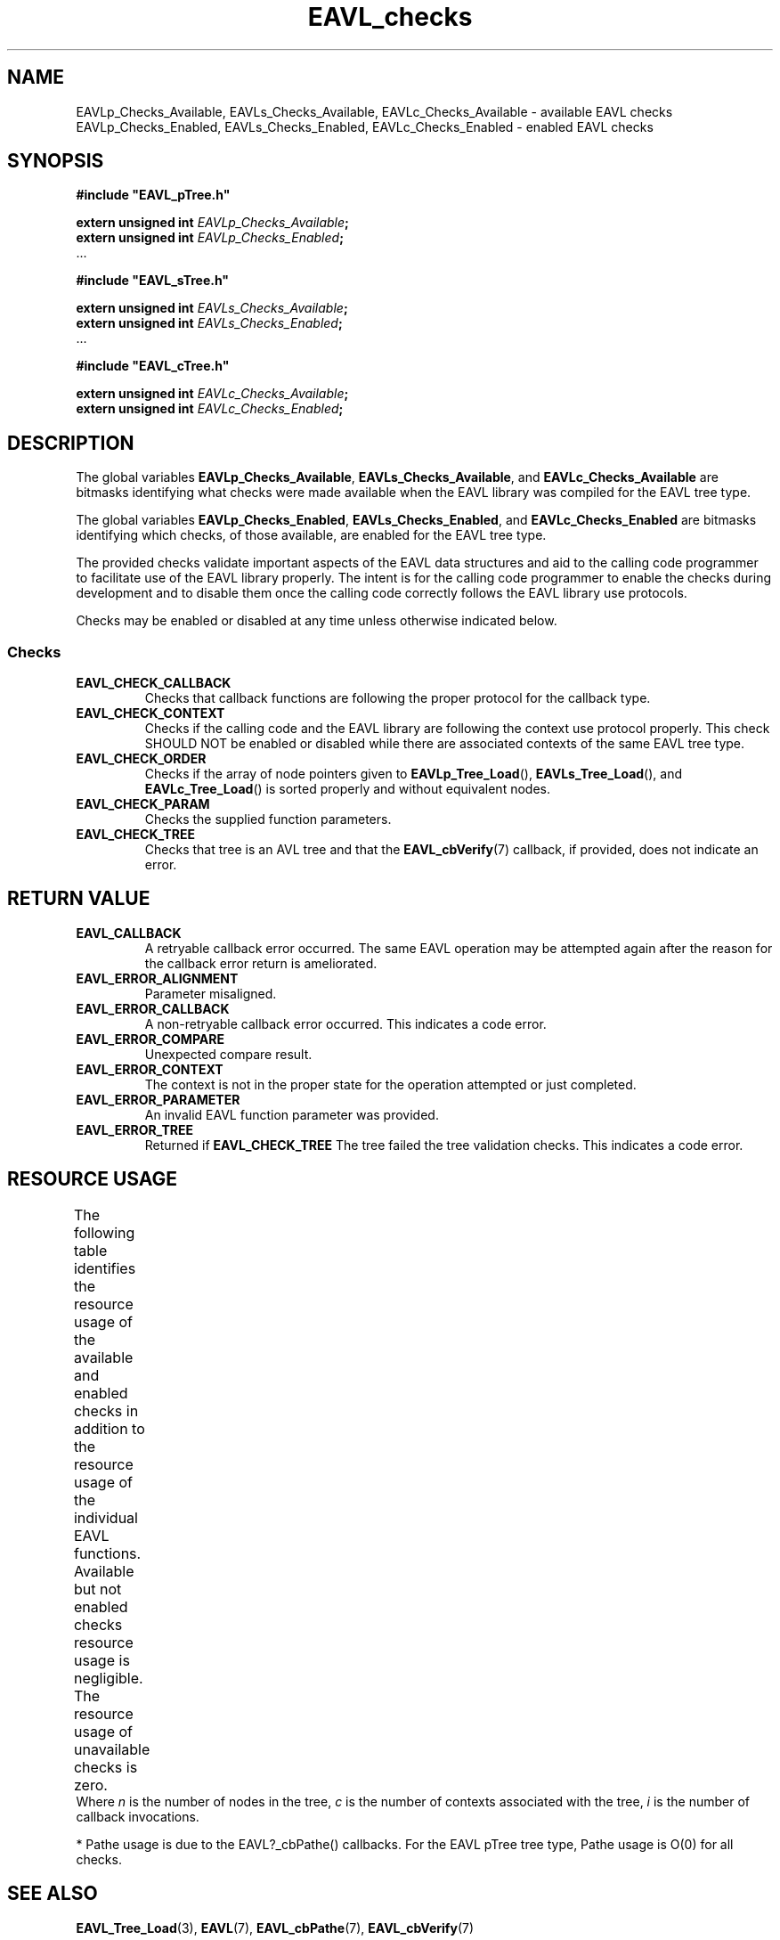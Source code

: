 '\" t
.\" Copyright (c) 2018, Raymond S Brand
.\" All rights reserved.
.\" 
.\" Redistribution and use in source and binary forms, with or without
.\" modification, are permitted provided that the following conditions
.\" are met:
.\" 
.\"  * Redistributions of source code must retain the above copyright
.\"    notice, this list of conditions and the following disclaimer.
.\" 
.\"  * Redistributions in binary form must reproduce the above copyright
.\"    notice, this list of conditions and the following disclaimer in
.\"    the documentation and/or other materials provided with the
.\"    distribution.
.\" 
.\"  * Redistributions in source or binary form must carry prominent
.\"    notices of any modifications.
.\" 
.\"  * Neither the name of the Raymond S Brand nor the names of its
.\"    contributors may be used to endorse or promote products derived
.\"    from this software without specific prior written permission.
.\" 
.\" THIS SOFTWARE IS PROVIDED BY THE COPYRIGHT HOLDERS AND CONTRIBUTORS
.\" "AS IS" AND ANY EXPRESS OR IMPLIED WARRANTIES, INCLUDING, BUT NOT
.\" LIMITED TO, THE IMPLIED WARRANTIES OF MERCHANTABILITY AND FITNESS
.\" FOR A PARTICULAR PURPOSE ARE DISCLAIMED. IN NO EVENT SHALL THE
.\" COPYRIGHT HOLDER OR CONTRIBUTORS BE LIABLE FOR ANY DIRECT, INDIRECT,
.\" INCIDENTAL, SPECIAL, EXEMPLARY, OR CONSEQUENTIAL DAMAGES (INCLUDING,
.\" BUT NOT LIMITED TO, PROCUREMENT OF SUBSTITUTE GOODS OR SERVICES;
.\" LOSS OF USE, DATA, OR PROFITS; OR BUSINESS INTERRUPTION) HOWEVER
.\" CAUSED AND ON ANY THEORY OF LIABILITY, WHETHER IN CONTRACT, STRICT
.\" LIABILITY, OR TORT (INCLUDING NEGLIGENCE OR OTHERWISE) ARISING IN
.\" ANY WAY OUT OF THE USE OF THIS SOFTWARE, EVEN IF ADVISED OF THE
.\" POSSIBILITY OF SUCH DAMAGE.
.TH \%EAVL_checks 7 2017-06-20 "EAVL" "RSBX Libraries"

.SH NAME
\%EAVLp_Checks_Available, \%EAVLs_Checks_Available, \%EAVLc_Checks_Available \- available \%EAVL checks
.br
\%EAVLp_Checks_Enabled, \%EAVLs_Checks_Enabled, \%EAVLc_Checks_Enabled \- enabled \%EAVL checks

.SH SYNOPSIS
.nf
.B #include """EAVL_pTree.h"""
.sp
.BI "extern unsigned int " EAVLp_Checks_Available ;
.BI "extern unsigned int " EAVLp_Checks_Enabled ;
 ...
.sp
.B #include """EAVL_sTree.h"""
.sp
.BI "extern unsigned int " EAVLs_Checks_Available ;
.BI "extern unsigned int " EAVLs_Checks_Enabled ;
 ...
.sp
.B #include """EAVL_cTree.h"""
.sp
.BI "extern unsigned int " EAVLc_Checks_Available ;
.BI "extern unsigned int " EAVLc_Checks_Enabled ;
.fi

.SH DESCRIPTION
The global variables
.BR \%EAVLp_Checks_Available ", " \%EAVLs_Checks_Available ", and " \%EAVLc_Checks_Available
are bitmasks identifying what checks were made available when the \%EAVL library
was compiled for the \%EAVL tree type.
.sp
The global variables
.BR \%EAVLp_Checks_Enabled ", " \%EAVLs_Checks_Enabled ", and " \%EAVLc_Checks_Enabled
are bitmasks identifying which checks, of those available, are enabled for the
\%EAVL tree type.
.sp
The provided checks validate important aspects of the \%EAVL data structures
and aid to the calling code programmer to facilitate use of the \%EAVL library
properly. The intent is for the calling code programmer to enable the checks
during development and to disable them once the calling code correctly follows
the \%EAVL library use protocols.
.sp
Checks may be enabled or disabled at any time unless otherwise indicated below.

.SS Checks
.TP
.B \%EAVL_CHECK_CALLBACK
Checks that callback functions are following the proper protocol for the
callback type.
.TP
.B \%EAVL_CHECK_CONTEXT
Checks if the calling code and the \%EAVL library are following the context use
protocol properly. This check SHOULD NOT be enabled or disabled while there
are associated contexts of the same \%EAVL tree type.
.TP
.B \%EAVL_CHECK_ORDER
Checks if the array of node pointers given to
.BR \%EAVLp_Tree_Load "(), " \%EAVLs_Tree_Load "(), and " \%EAVLc_Tree_Load ()
is sorted properly and without equivalent nodes.
.TP
.B \%EAVL_CHECK_PARAM
Checks the supplied function parameters.
.TP
.B \%EAVL_CHECK_TREE
Checks that tree is an AVL tree and that the
.BR \%EAVL_cbVerify (7)
callback, if provided, does not indicate an error.

.SH RETURN VALUE
.TP
.B \%EAVL_CALLBACK
A retryable callback error occurred. The same \%EAVL operation may be attempted
again after the reason for the callback error return is ameliorated.
.TP
.B \%EAVL_ERROR_ALIGNMENT
Parameter misaligned.
.TP
.B \%EAVL_ERROR_CALLBACK
A non-retryable callback error occurred. This indicates a code error.
.TP
.B \%EAVL_ERROR_COMPARE
Unexpected compare result.
.TP
.B \%EAVL_ERROR_CONTEXT
The context is not in the proper state for the operation attempted or just
completed.
.TP
.B \%EAVL_ERROR_PARAMETER
An invalid \%EAVL function parameter was provided.
.TP
.B \%EAVL_ERROR_TREE
Returned if
.B \%EAVL_CHECK_TREE
The tree failed the tree validation checks. This indicates a code error.

.SH RESOURCE USAGE
The following table identifies the resource usage of the available and enabled
checks in addition to the resource usage of the individual \%EAVL functions.
Available but not enabled checks resource usage is negligible. The resource
usage of unavailable checks is zero.
.TS
L	C	C	C	C
L	|C	C	C	C|.
	Work	Heap	Stack	Pathe*
	_	_	_	_
EAVL_CHECK_TREE	\(*O(n)	\(*O(0)	\(*O(log(n))	\(*O(0)
EAVL_CHECK_CONTEXT	\(*O(log(n)+log(c))	\(*O(0)	\(*O(1)	\(*O(log(n))
EAVL_CHECK_ORDER	\(*O(n)	\(*O(0)	\(*O(1)	\(*O(0)
EAVL_CHECK_PARAM	\(*O(1)	\(*O(0)	\(*O(1)	\(*O(0)
EAVL_CHECK_CALLBACK	\(*O(i)	\(*O(0)	\(*O(1)	\(*O(0)
	_	_	_	_
.TE
Where
.I n
is the number of nodes in the tree, 
.I c
is the number of contexts associated with the tree,
.I i
is the number of callback invocations.
.sp
* Pathe usage is due to the \%EAVL?_cbPathe() callbacks. For the \%EAVL pTree tree
type, Pathe usage is \(*O(0) for all checks.

.SH SEE ALSO
.nh
.na
.BR \%EAVL_Tree_Load (3),
.BR \%EAVL (7),
.BR \%EAVL_cbPathe (7),
.BR \%EAVL_cbVerify (7)
.ad
.hy 1
